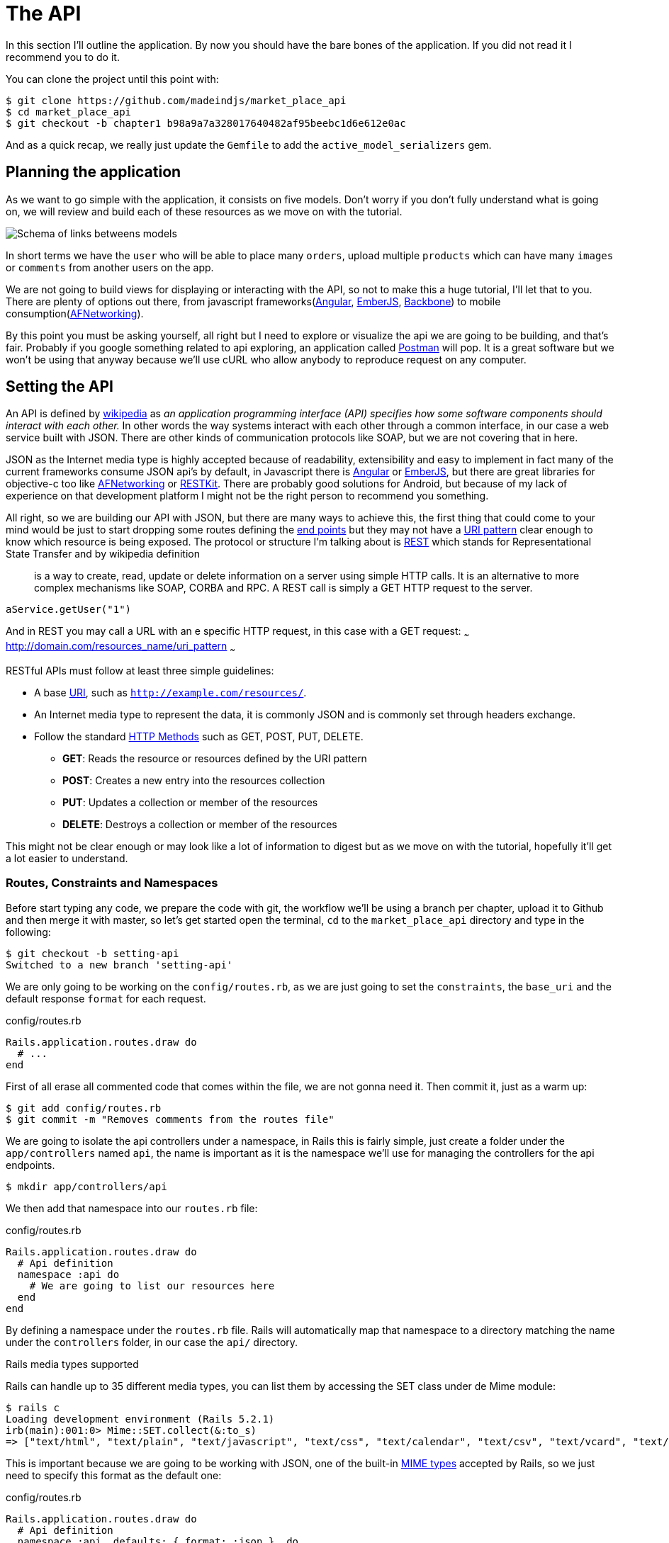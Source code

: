 [#chapter02-api]
= The API

In this section I’ll outline the application. By now you should have the bare bones of the application. If you did not read it I recommend you to do it.

You can clone the project until this point with:

[source,bash]
----
$ git clone https://github.com/madeindjs/market_place_api
$ cd market_place_api
$ git checkout -b chapter1 b98a9a7a328017640482af95beebc1d6e612e0ac
----

And as a quick recap, we really just update the `Gemfile` to add the `active_model_serializers` gem.

== Planning the application

As we want to go simple with the application, it consists on five models. Don’t worry if you don’t fully understand what is going on, we will review and build each of these resources as we move on with the tutorial.

image:data_model.png[Schema of links betweens models]

In short terms we have the `user` who will be able to place many `orders`, upload multiple `products` which can have many `images` or `comments` from another users on the app.

We are not going to build views for displaying or interacting with the API, so not to make this a huge tutorial, I’ll let that to you. There are plenty of options out there, from javascript frameworks(https://angularjs.org/[Angular], http://emberjs.com/[EmberJS], http://backbonejs.org/[Backbone]) to mobile consumption(https://github.com/AFNetworking/AFNetworking[AFNetworking]).

By this point you must be asking yourself, all right but I need to explore or visualize the api we are going to be building, and that’s fair. Probably if you google something related to api exploring, an application called https://www.getpostman.com/[Postman] will pop. It is a great software but we won’t be using that anyway because we'll use cURL who allow anybody to reproduce request on any computer.

== Setting the API

An API is defined by http://en.wikipedia.org/wiki/Application_programming_interface[wikipedia] as _an application programming interface (API) specifies how some software components should interact with each other._ In other words the way systems interact with each other through a common interface, in our case a web service built with JSON. There are other kinds of communication protocols like SOAP, but we are not covering that in here.

JSON as the Internet media type is highly accepted because of readability, extensibility and easy to implement in fact many of the current frameworks consume JSON api’s by default, in Javascript there is https://angularjs.org/[Angular] or http://emberjs.com/[EmberJS], but there are great libraries for objective-c too like https://github.com/AFNetworking/AFNetworking[AFNetworking] or http://restkit.org/[RESTKit]. There are probably good solutions for Android, but because of my lack of experience on that development platform I might not be the right person to recommend you something.

All right, so we are building our API with JSON, but there are many ways to achieve this, the first thing that could come to your mind would be just to start dropping some routes defining the http://en.wikipedia.org/wiki/Web_Services_Description_Language#Objects_in_WSDL_1.1_.2F_WSDL_2.0[end points] but they may not have a http://www.w3.org/2005/Incubator/wcl/matching.html[URI pattern] clear enough to know which resource is being exposed. The protocol or structure I’m talking about is http://en.wikipedia.org/wiki/Representational_state_transfer[REST] which stands for Representational State Transfer and by wikipedia definition

> is a way to create, read, update or delete information on a server using simple HTTP calls. It is an alternative to more complex mechanisms like SOAP, CORBA and RPC. A REST call is simply a GET HTTP request to the server.

[source,soap]
----
aService.getUser("1")
----

And in REST you may call a URL with an e specific HTTP request, in this case with a GET request: ~~~ http://domain.com/resources_name/uri_pattern ~~~

RESTful APIs must follow at least three simple guidelines:

* A base http://en.wikipedia.org/wiki/Uniform_resource_identifier[URI], such as `http://example.com/resources/`.
* An Internet media type to represent the data, it is commonly JSON and is commonly set through headers exchange.
* Follow the standard http://en.wikipedia.org/wiki/HTTP_method#Request_methods[HTTP Methods] such as GET, POST, PUT, DELETE.
** *GET*: Reads the resource or resources defined by the URI pattern
** *POST*: Creates a new entry into the resources collection
** *PUT*: Updates a collection or member of the resources
** *DELETE*: Destroys a collection or member of the resources

This might not be clear enough or may look like a lot of information to digest but as we move on with the tutorial, hopefully it’ll get a lot easier to understand.

=== Routes, Constraints and Namespaces

Before start typing any code, we prepare the code with git, the workflow we’ll be using a branch per chapter, upload it to Github and then merge it with master, so let’s get started open the terminal, `cd` to the `market_place_api` directory and type in the following:

[source,bash]
----
$ git checkout -b setting-api
Switched to a new branch 'setting-api'
----

We are only going to be working on the `config/routes.rb`, as we are just going to set the `constraints`, the `base_uri` and the default response `format` for each request.

[source,ruby]
.config/routes.rb
----
Rails.application.routes.draw do
  # ...
end
----

First of all erase all commented code that comes within the file, we are not gonna need it. Then commit it, just as a warm up:

[source,bash]
----
$ git add config/routes.rb
$ git commit -m "Removes comments from the routes file"
----

We are going to isolate the api controllers under a namespace, in Rails this is fairly simple, just create a folder under the `app/controllers` named `api`, the name is important as it is the namespace we’ll use for managing the controllers for the api endpoints.

[source,bash]
----
$ mkdir app/controllers/api
----

We then add that namespace into our `routes.rb` file:

[source,ruby]
.config/routes.rb
----
Rails.application.routes.draw do
  # Api definition
  namespace :api do
    # We are going to list our resources here
  end
end
----

By defining a namespace under the `routes.rb` file. Rails will automatically map that namespace to a directory matching the name under the `controllers` folder, in our case the `api/` directory.

.Rails media types supported
****
Rails can handle up to 35 different media types, you can list them by accessing the SET class under de Mime module:

[source,bash]
----
$ rails c
Loading development environment (Rails 5.2.1)
irb(main):001:0> Mime::SET.collect(&:to_s)
=> ["text/html", "text/plain", "text/javascript", "text/css", "text/calendar", "text/csv", "text/vcard", "text/vtt", "image/png", "image/jpeg", "image/gif", "image/bmp", "image/tiff", "image/svg+xml", "video/mpeg", "audio/mpeg", "audio/ogg", "audio/aac", "video/webm", "video/mp4", "font/otf", "font/ttf", "font/woff", "font/woff2", "application/xml", "application/rss+xml", "application/atom+xml", "application/x-yaml", "multipart/form-data", "application/x-www-form-urlencoded", "application/json", "application/pdf", "application/zip", "application/gzip", "application/vnd.web-console.v2"]
----
****

This is important because we are going to be working with JSON, one of the built-in http://en.wikipedia.org/wiki/Internet_media_type[MIME types] accepted by Rails, so we just need to specify this format as the default one:

[source,ruby]
.config/routes.rb
----
Rails.application.routes.draw do
  # Api definition
  namespace :api, defaults: { format: :json }  do
    # We are going to list our resources here
  end
end
----

Up to this point we have not made anything crazy. What we want to to generate a _base_uri_ under a subdomain. In our case something like `api.market_place_api.dev`. Setting the api under a subdomain is a good practice because it allows to scale the application to a DNS level. So how do we achieve that?

[source,ruby]
.config/routes.rb
----
Rails.application.routes.draw do
  # Api definition
  namespace :api, defaults: { format: :json }, constraints: { subdomain: 'api' }, path: '/'  do
    # We are going to list our resources here
  end
end
----

Notice the changes? We didn’t just add an https://ruby-doc.org/core-2.4.0/Hash.html[`Hash`] constraints to specify the subdomain. We also add the `path` option, and set it on root path (`/`). This is telling Rails to set the starting path for each request to be root in relation to the subdomain, achieving what we are looking for.

.Common API patterns
****
You can find many approaches to set up the _base_uri_ when building an api following different patterns, assuming we are versioning our api:

* `api.example.com/`: I my opinion this is the way to go, gives you a better interface and isolation, and in the long term can help you to http://www.makeuseof.com/tag/optimize-your-dns-for-faster-internet/[quickly scalate]
* `example.com/api/`: This pattern is very common, and it is actually a good way to go when you don’t want to namespace your api under a subdomain
* `example.com/api/v1`: his seems like a good idea, by setting the version of the api through the URL seems like a more descriptive pattern, but this way you enforce the version to be included on URL on each request, so if you ever decide to change this pattern, this becomes a problem of maintenance in the long-term

Don’t worry about versioning right now, I’ll walk through it later.
****

Time to commit:

[source,bash]
----
$ git add config/routes.rb
$ git commit -m "Set the routes contraints for the api"
----

All right take a deep breath, drink some water, and let’s get going.

== Api versioning

At this point we should have a nice routes mapping using a subdomain for name spacing the requests, your `routes.rb` file should look like this:

[source,ruby]
.config/routes.rb
----
Rails.application.routes.draw do
  # Api definition
  namespace :api, defaults: { format: :json }, constraints: { subdomain: 'api' }, path: '/'  do
    # We are going to list our resources here
  end
end
----

Now it is time to set up some other constraints for versioning purposes. You should care about versioning your application from the beginning since this will give a better structure to your api, and when changes need to be done, you can give developers who are consuming your api the opportunity to adapt for the new features while the old ones are being deprecated. There is an excellent http://railscasts.com/episodes/350-rest-api-versioning[railscast] explaining this.

In order to set the version for the api, we first need to add another directory under the `api` we created

[source,bash]
----
$ mkdir app/controllers/api/v1
----

This way we can scope our api into different versions very easily, now we just need to add the necessary code to the `routes.rb` file

[source,ruby]
.config/routes.rb
----
Rails.application.routes.draw do
  # Api definition
  namespace :api, defaults: { format: :json }, constraints: { subdomain: 'api' }, path: '/'  do
    scope module: :v1 do
      # We are going to list our resources here
    end
  end
end
----

By this point the API is now scoped via de URL. For example with the current configuration an end point for retrieving a product would be like: http://api.marketplace.dev/v1/products/1.

=== Improving the versioning

So far we have the API versioned scoped via the URL, but something doesn’t feel quite right, isn’t it?. What I mean by this is that from my point of view the developer should not be aware of the version using it, as by default they should be using the last version of your endpoints, but how do we accomplish this?.

Well first of all, we need to improve the API version access through http://en.wikipedia.org/wiki/List_of_HTTP_header_fields[HTTP Headers]. This has two benefits:

* Removes the version from the URL
* The API description is handle through request headers

.Most commons HTTP headers fields
****
HTTP header fields are components of the message header of requests and responses in the Hypertext Transfer Protocol (HTTP). They define an operating parameters of an HTTP transaction. A common list of used headers is presented below:

* *Accept*: Content-Types that are acceptable for the response. Example: `Accept: text/plain`
* *Authorization*: Authentication credentials for HTTP authentication. Example: `Authorization: Basic QWxhZGRpbjpvcGVuIHNlc2FtZQ==`
* *Content-Type*: The MIME type of the body of the request (used with POST and PUT requests). Example: `Content-Type: application/x-www-form-urlencoded`
* *Origin*: Initiates a request for cross-origin resource sharing (asks server for an `Access-Control-Allow-Origin' response header). Example: `Origin: http://www.example-social-network.com`
* *User-Agent*: The user agent string of the user agent. Example: `User-Agent: Mozilla/5.0`

It is important that you feel comfortable with this ones and understand them.

****

In Rails is very easy to add this type versioning through an _Accept_ header. We will create a class under the `lib` directory of your rails app, and remember we are doing http://en.wikipedia.org/wiki/Test-driven_development[TDD] so first things first.

First we need to add our testing suite, which in our case is going to be http://rspec.info/[Rspe]:

[source,ruby]
.Gemfile
----
group :test do
  gem 'rspec-rails', '~> 3.8'
  gem 'factory_bot_rails', '~> 4.9'
  gem 'ffaker', '~> 2.10'
end
----

Then we run the bundle command to install the gems

[source,bash]
----
$ bundle install
----

Finally we install the `rspec` and add some configuration to prevent views and helpers tests from being generated:

[source,bash]
----
$ rails generate rspec:install
----

[source,ruby]
.config/application.rb
----
# ...
module MarketPlaceApi
  class Application < Rails::Application
    # Initialize configuration defaults for originally generated Rails version.
    config.load_defaults 5.2

    config.generators do |g|
      g.test_framework :rspec, fixture: true
      g.fixture_replacement :factory_bot, dir: 'spec/factories'
      g.view_specs false
      g.helper_specs false
      g.stylesheets = false
      g.javascripts = false
      g.helper = false
    end

    config.autoload_paths += %W(\#{config.root}/lib)

    # Don't generate system test files.
    config.generators.system_tests = nil
  end
end
----

If everything went well it is now time to add a `spec` directory under `lib` and add the `api_constraints_spec.rb`:

[source,bash]
----
$ mkdir lib/spec
$ touch lib/spec/api_constraints_spec.rb
----

We then add a bunch of specs describing our class:

[source,ruby]
.lib/spec/api_constraints_spec.rb
----
require 'spec_helper'
require './lib/api_constraints'

describe ApiConstraints do
  let(:api_constraints_v1) { ApiConstraints.new(version: 1) }
  let(:api_constraints_v2) { ApiConstraints.new(version: 2, default: true) }

  describe 'matches?' do
    it "returns true when the version matches the 'Accept' header" do
      request = double(host: 'api.marketplace.dev',
                       headers: { 'Accept' => 'application/vnd.marketplace.v1' })
      expect(api_constraints_v1.matches?(request)).to be_truthy
    end

    it "returns the default version when 'default' option is specified" do
      request = double(host: 'api.marketplace.dev')
      expect(api_constraints_v2.matches?(request)).to be_truthy
    end
  end
end
----

Let me walk you through the code. We are initializing the class with an https://ruby-doc.org/core-2.4.0/Hash.html[`Hash`] option. https://ruby-doc.org/core-2.4.0/Hash.html[`Hash`] option will contain the version of the API and a default value for handling the default version. We provide a `matches?` method which the router will trigger for the constraint to see if the default version is required or the `Accept` header matches the given string.

The implementation looks likes this

[source,ruby]
.lib/api_constraints.rb
----
class ApiConstraints
  def initialize(options)
    @version = options[:version]
    @default = options[:default]
  end

  def matches?(req)
    @default || req.headers['Accept'].include?("application/vnd.marketplace.v#{@version}")
  end
end
----

As you imagine we need to add the class to our `routes.rb` file and set it as a constraint scope option.

[source,ruby]
.config/routes.rb
----
# ...
Rails.application.routes.draw do
  # Api definition
  namespace :api, defaults: { format: :json }, constraints: { subdomain: 'api' }, path: '/' do
    scope module: :v1, constraints: ApiConstraints.new(version: 1, default: true) do
      # We are going to list our resources here
    end
  end
end
----

The configuration above now handles versioning through headers, and for now the version 1 is the default one, so every request will be redirected to that version, no matter if the header with the version is present or not.

Before we say goodbye, let’s run our first tests and make sure everything is nice and green:

[source,bash]
----
$ bundle exec rspec lib/spec/api_constraints_spec.rb
..

Finished in 0.00294 seconds (files took 0.06292 seconds to load)
2 examples, 0 failures
----

== Conclusion

It’s been a long way, I know, but you made it, don’t give up this is just our small scaffolding for something big, so keep it up. In the meantime and I you feel curious there are some gems that handle this kind of configuration:

* https://github.com/Sutto/rocket_pants[RocketPants]
* https://github.com/bploetz/versionist[Versionist]

I’m not covering those in here, since we are trying to learn how to actually implement this kind of functionality, but it is good to know though. By the way the code up to this point is https://github.com/madeindjs/market_place_api/commit/124873774b578af3df21136df5ee80f4d50da3bd[here].
